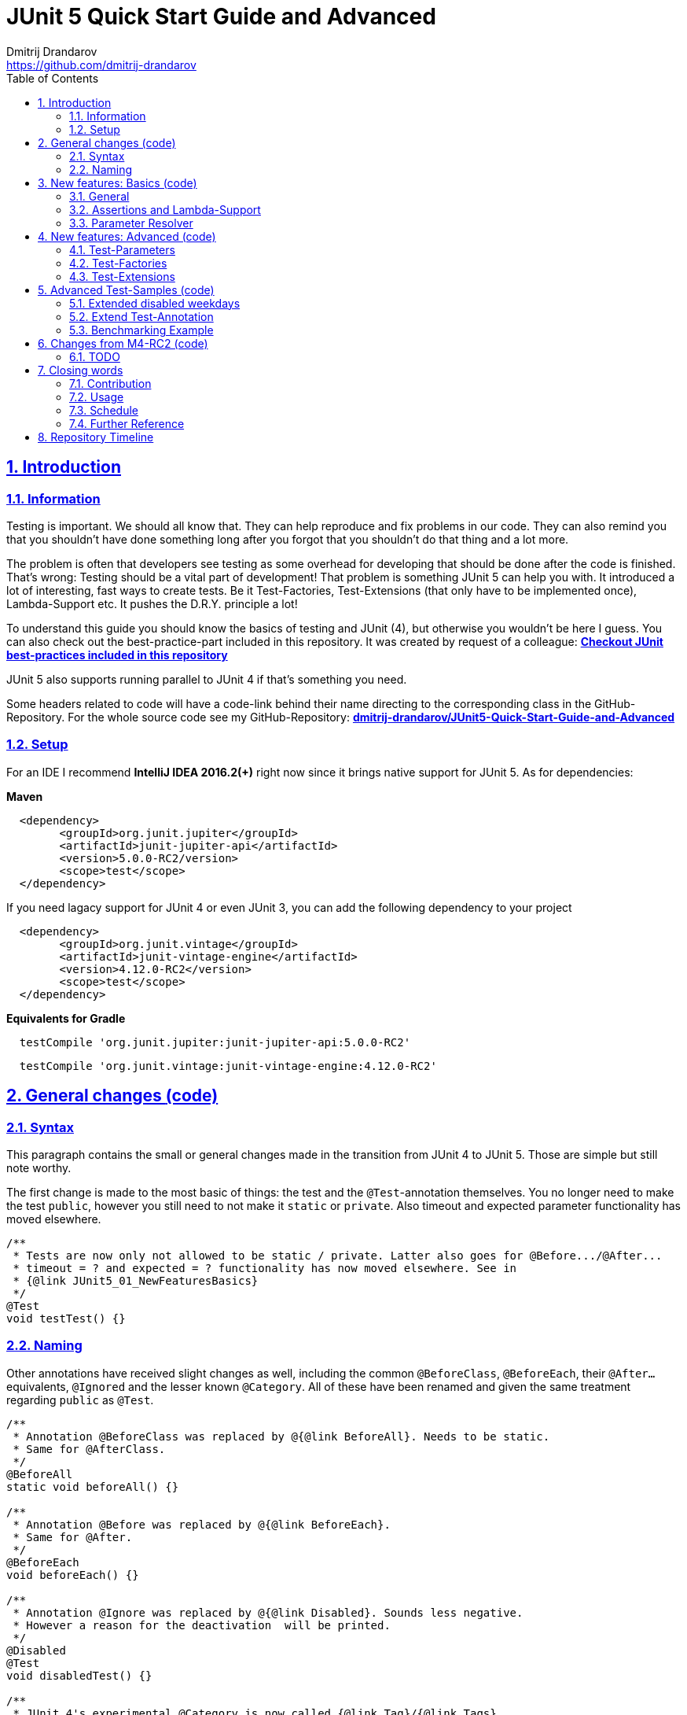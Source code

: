 = JUnit 5 Quick Start Guide and Advanced
Dmitrij Drandarov <https://github.com/dmitrij-drandarov>
:imagesdir: images
:sectnums:
:sectanchors:
:sectlinks:
:toc:

== Introduction

=== Information

Testing is important.
We should all know that.
They can help reproduce and fix problems in our code.
They can also remind you that you shouldn't have done something long after you forgot that you shouldn't do that thing and a lot more.

The problem is often that developers see testing as some overhead for developing that should be done after the code is finished.
That's wrong: Testing should be a vital part of development!
That problem is something JUnit 5 can help you with.
It introduced a lot of interesting, fast ways to create tests.
Be it Test-Factories, Test-Extensions (that only have to be implemented once), Lambda-Support etc.
It pushes the D.R.Y. principle a lot!

To understand this guide you should know the basics of testing and JUnit (4), but otherwise you wouldn't be here I guess.
You can also check out the best-practice-part included in this repository.
It was created by request of a colleague:
link:src/test/java/com/drandarov/bestPractice/JUnit_BestPractice.java[**Checkout JUnit best-practices included in this repository**]

JUnit 5 also supports running parallel to JUnit 4 if that's something you need.

Some headers related to code will have a code-link behind their name directing to the corresponding class in the GitHub-Repository.
For the whole source code see my GitHub-Repository:
https://github.com/dmitrij-drandarov/JUnit5-Quick-Start-Guide-and-Advanced[**dmitrij-drandarov/JUnit5-Quick-Start-Guide-and-Advanced**]

=== Setup
For an IDE I recommend *IntelliJ IDEA 2016.2(+)* right now since it brings native support for JUnit 5.
As for dependencies:

*Maven*

```xml
  <dependency>
        <groupId>org.junit.jupiter</groupId>
        <artifactId>junit-jupiter-api</artifactId>
        <version>5.0.0-RC2/version>
        <scope>test</scope>
  </dependency>
```
If you need lagacy support for JUnit 4 or even JUnit 3, you can add the following dependency to your project
```xml
  <dependency>
        <groupId>org.junit.vintage</groupId>
        <artifactId>junit-vintage-engine</artifactId>
        <version>4.12.0-RC2</version>
        <scope>test</scope>
  </dependency>
```

*Equivalents for Gradle*

```gradle
  testCompile 'org.junit.jupiter:junit-jupiter-api:5.0.0-RC2'
```
```gradle
  testCompile 'org.junit.vintage:junit-vintage-engine:4.12.0-RC2'
```


== General changes link:src/test/java/com/drandarov/junit5/JUnit5_00_GeneralChanges.java[(code)]


=== Syntax
This paragraph contains the small or general changes made in the transition from JUnit 4 to JUnit 5.
Those are simple but still note worthy.

The first change is made to the most basic of things: the test and the `@Test`-annotation themselves.
You no longer need to make the test `public`, however you still need to not make it `static` or `private`.
Also timeout and expected parameter functionality has moved elsewhere.

```java
/**
 * Tests are now only not allowed to be static / private. Latter also goes for @Before.../@After...
 * timeout = ? and expected = ? functionality has now moved elsewhere. See in
 * {@link JUnit5_01_NewFeaturesBasics}
 */
@Test
void testTest() {}
```

=== Naming

Other annotations have received slight changes as well, including the common `@BeforeClass`, `@BeforeEach`, their `@After...` equivalents, `@Ignored` and the lesser known `@Category`.
All of these have been renamed and given the same treatment regarding `public` as `@Test`.

```java
/**
 * Annotation @BeforeClass was replaced by @{@link BeforeAll}. Needs to be static.
 * Same for @AfterClass.
 */
@BeforeAll
static void beforeAll() {}

/**
 * Annotation @Before was replaced by @{@link BeforeEach}.
 * Same for @After.
 */
@BeforeEach
void beforeEach() {}

/**
 * Annotation @Ignore was replaced by @{@link Disabled}. Sounds less negative.
 * However a reason for the deactivation  will be printed.
 */
@Disabled
@Test
void disabledTest() {}

/**
 * JUnit 4's experimental @Category is now called {@link Tag}/{@link Tags}.
 */
@Tag("abc")
@Test
void taggedTest() {}
```

`Assert` and `Assume` classes have been renamed as well and are now called `Assertions` and `Assumptions`.
Not much has changed for the naming of the methods of both classes.

```java
/**
 * Assertion Methods are now in class {@link Assertions}. Method names stayed mostly the same
 * otherwise.
 */
@Test
void assertionsTest() {
    Assertions.assertTrue(true); // Without static import
    assertTrue(true);            // With static import on org.junit.jupiter.api.Assertions.assertTrue()
}

/**
 * Assumption Methods are now in class {@link Assumptions}. Method names stayed mostly the same
 * otherwise.
 */
@Test
void assumptionsTest() {
    Assumptions.assumeTrue(true); // Without static import
    assumeTrue(true);             // With static import on org.junit.jupiter.api.Assumptions.assumeTrue()
}
```


== New features: Basics link:src/test/java/com/drandarov/junit5/JUnit5_01_NewFeaturesBasics.java[(code)]

### General
Here I want to introduce some basics for the new features available in the new version.
There is a new pretty annotation called `@DisplayName` which is supposed to improve the readability of test reports, so you don't need 40-character test-names to make clear what the test is about at a glance.

```java
/**
 * Tests can now receive Display-Names via @{@link DisplayName}. These are e.g. used by the IDE,
 * Console or the {@link TestInfo}-Parameter (addressed in
 * {@link #parameterTest(TestInfo, TestReporter)}).
 */
@Test
@DisplayName("Choose a display name")
void displayNameTest() {}
```

image::01_displayname_result.png[]

You can now also group tests with inner classes annotated with `@Nested`.

```java
@Nested
@DisplayName("Tests grouped by something")
class groupedTests {

    @Test
    void groupedTest1() {}

    @Test
    void groupedTest2() {}

}
```

image::02_nestedTests_result.png[]

### Assertions and Lambda-Support
Now for the probably most known and anticipated feature in JUnit 5: Lambda-Support...
JUnit 5 `Assertions` and `Assumptions` classes and its methods now provide Lambda support.
This is achieved by providing methods with functional interfaces as parameters.

The most used ones are the `BooleanSupplier` and `Supplier<String>`.
The first one is used for assertions and the latter one to provide a result-message.
Those are however just alternatives to the older plain `boolean` and `String`.
Assertion methods like `assertTrue(...)` are now just overloaded with combinations of those four parameters:
(`boolean` | `BooleanSupplier`) & (`String` | `Supplier<String>`) resulting in 4 different methods.
This is what most lambda-supporting methods are designed like.

```java
/**
 * The new assertion-methods now support supplier-interfaces, meaning you can now enter lambda
 * expressions on the fly to a lot of the assert-methods. E.g. by giving a {@link BooleanSupplier}
 * for the assertion and a ({@link Supplier<String>} for the result-message to the
 * {@link Assertions#assertTrue(BooleanSupplier, Supplier)} method.
 */
@Test
void assertLambdaTest() {
    assertTrue(() -> Boolean.parseBoolean("true")); // Simple assertTrue() with BooleanSupplier-Lambda-Implement.
    Assertions.assertTrue(true, this.getClass()::getName); // Method references are possible as well of course
}
```

A new important functional interface is `Executable`.
It is very similar to a `Runnable`, however it throws a `Throwable` meaning you can execute assertions like `assertTrue()` and an `AssertionError` may be thrown affecting your test-result.
It is used in several assertions like the new `assertAll(Executable... executables)` which can be also used to prevent repetition.

```java
/**
 * {@link Assertions} has a method called {@link Assertions#assertAll(Executable...)} that enables
 * us to group assertions, as well as reuse them.
 */
@Test
void assertAllTest() {
    Executable[] executables = {
        () -> assertTrue(getData() >= -10),
        () -> assertTrue(getData() <= +15)};

    Assertions.assertAll("Random Tests", executables);
    dataChanges();
    Assertions.assertAll("Random Tests Again", executables);
}
```

This new functional interface is also used in the new replacement of the old `@Test`-parameter `expected` which is called `assertThrows()`.
It asserts whether an exception was thrown.
If you need the exception-instance itself to e.g. assert the message, you can instead use `expectThrows()` which also has the exception as return type.

```java
/**
 * The expected parameter of {@link Test} has moved to
 * {@link Assertions#assertThrows(Class, Executable)}.
 */
@Test
void assertThrowsTest() {
    assertThrows(ArrayIndexOutOfBoundsException.class,
            () -> (new String[1])[2] = "I will throw an Exception :)");
}
```

```java
/**
 * You can also use {@link Assertions#assertThrows(Class, Executable)} to get the
 * {@link Exception}-Instance if you need it.
 */
@Test
void expectThrowsTest() {
    ArrayIndexOutOfBoundsException exc = assertThrows(ArrayIndexOutOfBoundsException.class,
            () -> (new String[1])[2] = "I will throw an Exception :)");

    assertEquals(exc.getMessage(), "2");
}
```

### Parameter Resolver

The biggest new feature in JUnit 5 is the new Extension-API.
A part of it is the `ParameterResolver`-Interface which is an extension of the `Extension`-Interface itself.
The `ParameterResolver`-Interface provide a way for dependency injection on method level by injecting data into test-method parameters.
JUnit 5 provides two implementations by itself: `TestInfo` which contains some meta information and the appropriate Test-`Method` and Test-`Class` instances and `TestReporter` which can be used to publish test entries.
A lot more on the Extension-Api is following further below.

```java
/**
 * Tests can now be provided with parameters. Those are resolved by
 * {@link ParameterResolver}-Implementations which in turn are extensions of the above mentioned
 * {@link Extension}. This enables dependency injection at method level.
 *
 * Resolvers for {@link TestInfo} and {@link TestReporter} are already provided. Other parameters
 * require your own {@link ParameterResolver}-Implementations to be added with the
 * @{@link ExtendWith}-Annotation to either the class or method.
 *
 * @param testInfo Information about the current test
 * @param testReporter Used to publish test entries
 */
@Test
void parameterTest(TestInfo testInfo, TestReporter testReporter) {
    LOG.info("DisplayName:\t" + testInfo.getDisplayName());
    LOG.info("Tags:\t\t\t" + testInfo.getTags());
    LOG.info("TestClass:\t\t" + testInfo.getTestClass());
    LOG.info("TestMethod:\t\t" + testInfo.getTestMethod());

    testReporter.publishEntry("parameterTestTime", Long.toString(System.currentTimeMillis()));
}
```


== New features: Advanced link:src/test/java/com/drandarov/junit5/JUnit5_02_NewFeaturesAdvanced.java[(code)]

### Test-Parameters
Building upon the `ParameterResolver` paragraph of the last chapter let's look at implementing your own `ParameterResolver`.
You can also see the first visual sign of the Extension-API in the form of the `@ExtendWith`-Annotation. The final result is:

```java
/**
 * A simple example of a {@link ParameterResolver}-Implementation. @{@link ExtendWith} is used to
 * mark {@link ClassName_ParameterResolver} and {@link ParameterIndex_ParameterResolver} as used
 * {@link ParameterResolver}. These could alternatively be placed at class level.
 *
 * @param className String-Parameter that will be injected by {@link ClassName_ParameterResolver}
 * @param parameterIndex Long-Parameter that will be injected by {@link ParameterIndex_ParameterResolver}
 */
@Test
@ExtendWith({ClassName_ParameterResolver.class, ParameterIndex_ParameterResolver.class})
void customParameterTest(String className, Long parameterIndex) {
    LOG.info(className);       // Surrounding class name injected by ClassName_ParameterResolver
    LOG.info(parameterIndex);  // Parameter-Index injected by ParameterIndex_ParameterResolver
}
```

This is achieved by the following implementations:

The first implementation processes the `String` parameter `className`.
It checks whether the parameter class is a `String` and throws an exception otherwise.
To resolve and inject the parameter it just returns the test classes name.

```java
public class ClassName_ParameterResolver implements ParameterResolver {

    /**
     * Simple example that only checks if the Parameter-Type is a {@link String} based on the
     * Parameter-Context to determine whether the Parameter is supported by this
     * {@link ParameterResolver}.
     */
    @Override
    public boolean supports(ParameterContext parameterContext, ExtensionContext extensionContext)
                                                                throws ParameterResolutionException {
        return parameterContext.getParameter().getType().equals(String.class);
    }

    /**
     * Simple example that simply resolves the Parameter by returning the Class-Name based on
     * the Parameter-Context.
     */
    @Override
    public Object resolve(ParameterContext parameterContext, ExtensionContext extensionContext)
                                                                throws ParameterResolutionException {
        Class<?> contextClass = extensionContext.getTestClass().orElse(null);
        return contextClass == null ? null : contextClass.getSimpleName();
    }

}
```

The seconds implementation processes the `Long` parameter `parameterIndex`.
It does basically the same but resolves the parameter by getting the index from the `parameterContext`.

```java
public class ParameterIndex_ParameterResolver implements ParameterResolver {

    /**
     * Simple example that only checks if the Parameter-Type is a {@link Long} based on the
     * Parameter-Context to determine whether the Parameter is supported by this
     * {@link ParameterResolver}.
     */
    @Override
    public boolean supports(ParameterContext parameterContext, ExtensionContext extensionContext)
                                                                throws ParameterResolutionException {
        return parameterContext.getParameter().getType().equals(Long.class);
    }

    /**
     * Simple example that simply resolves the Parameter by returning the parameterIndex based
     * on the Parameter-Context.
     */
    @Override
    public Object resolve(ParameterContext parameterContext, ExtensionContext extensionContext)
                                                                throws ParameterResolutionException {
        return (long) parameterContext.getIndex();
    }

}
```

### Test-Factories
Another nice feature are the new Test-Factories.
These are annotated with `@TestFactory` instead of `@Test`.
Their return type is some kind of collection of ``DynamicTest``s.
The class `DynamicTest` provides several static methods to create those.
You basically have to provide test data and based on it a display name as well as some kind of `Executable`.
In my example you can see me using the `stream()`-method of said class.

```java
/**
 * An example for a {@link TestFactory} with JUnit 5.
 * {@link DynamicTest#stream(Iterator, Function, ThrowingConsumer)} provides an easy way to
 * factorize multiple tests, which will be executed automatically.
 * It's basically similar to a for-loop that reads data and asserts, but these test will be
 * grouped and displayed separately in the test results.
 *
 * @return A stream of dynamic tests
 */
@TestFactory
Stream<DynamicTest> testStreamFactoryTest() {
    Iterator<String> testData = Arrays.asList(new String[]{"1", "2", "3"}).iterator();

    return DynamicTest.stream(
            testData,                              // Input-Data for the Factory
            s -> "Displayname: S" + s,             // Creating DisplayNames for the test
            Assertions::assertNotNull);            // Providing an Executable on which the test is based
}
```

image::03_testFactory_result.png[]

### Test-Extensions
Here I will show you an `Extension` that is not based on the `ParameterResolver` but instead implements the `TestExecutionCondition`.
The same thing that powers the `@Disabled` annotation.
If we want to customize it we need out own implementation.
There are about a dozen of those `Extension` categories.
`TestExecutionCondition` is just one of them.
Some are functional interfaces like the one we're talking about, others like the `ParameterResolver` are not.
My example called `@DisabledOnMonday` does just that.
It disables that test-method or -class on mondays.
The implementation only checks for the weekday and returns an appropriate `ConditionEvaluationResult` resulting in the test being ignored when the weekday matches.

```java
/**
 * An extension that disables a test class on Mondays, because nobody likes those, right?
 *
 * @author dmitrij-drandarov
 * @since 28 Jul 2016
 */
public class DisabledOnMonday implements TestExecutionCondition {

    @Override
    public ConditionEvaluationResult evaluate(TestExtensionContext context) {
        boolean monday = Calendar.getInstance().get(Calendar.DAY_OF_WEEK) == Calendar.MONDAY;

        return monday ?
                ConditionEvaluationResult.disabled("I spare you on Mondays.")
                :
                ConditionEvaluationResult.enabled("Don't spare you on other days though >:(");
    }

}
```

```java
/**
 * For this example I use my implementation of {@link TestExecutionCondition} called
 * {@link DisabledOnMonday} to tell JUnit to disable this test on mondays, because who likes
 * those, right?
 *
 * This annotation might just as well be placed on class level. To see how I implemented this look at
 * {@link DisabledOnMonday}.
 */
@Test
@ExtendWith(DisabledOnMonday.class)
void disabledOnMondayTest() {}
```

Again: This could without problem be placed on class-level.


== Advanced Test-Samples link:src/test/java/com/drandarov/junit5/JUnit5_00_GeneralChanges.java[(code)]

### Extended disabled weekdays
Let's extend that `@DisabledOnMonday` annotation a bit.
What if you want to choose the weekday?
Creating 7 annotations is kind of overkill.
A way to achieve this could be to add another annotation that accepts the weekdays as a parameter:

```java
/**
 * Here I go a step further and annotate my days dynamically, by specifying the days I don't want
 * the test to run on with another custom annotation called @{@link DisabledWeekdays}.
 *
 * My extension {@link DisabledOnWeekday} later searches for @{@link DisabledWeekdays} and determines
 * whether the test should run or not.
 */
@Test
@DisabledWeekdays({Calendar.THURSDAY, Calendar.SATURDAY})
@ExtendWith(DisabledOnWeekday.class)
void disabledOnWeekdaysTest() {}
```

The `@DisabledWeekdays` annotation doesn't do much more than hold an int array corresponding to the weekdays.

```java
/**
 * A simple annotation to retain information about weekdays that the annotated tests are disabled on.
 * Used by {@link DisabledOnWeekday}-Extension.
 *
 * @author dmitrij-drandarov
 * @since 28 Jul 2016
 */
@Retention(RetentionPolicy.RUNTIME)
public @interface DisabledWeekdays {
    int[] value();
}
```

The extension looks slightly different now, since it needs to determine the weekdays from the annotation.
Luckily the `evaluate()`-method provides the `TestExtensionContext` so it's fairly easy to get those.

```java
/**
 * An extension that disables this test class on the weekday specified by {@link DisabledWeekdays}.
 *
 * @author dmitrij-drandarov
 * @since 28 Jul 2016
 */
public class DisabledOnWeekday implements TestExecutionCondition {

    @Override
    public ConditionEvaluationResult evaluate(TestExtensionContext context) {

        // Search for the @DisabledWeekdays annotation from the TestExtensionContext
        Optional<AnnotatedElement> contextElement = context.getElement();
        AnnotatedElement annotatedElement = contextElement.orElse(null);

        if (annotatedElement != null) {
            DisabledWeekdays weekdayAnnotation = annotatedElement.getAnnotation(DisabledWeekdays.class);

            // Determine whether the test should be disabled
            boolean weekdayToday = IntStream.of(weekdayAnnotation.value())
                    .anyMatch(day -> day == Calendar.getInstance().get(Calendar.DAY_OF_WEEK));

            // Return a ConditionEvaluationResult based on the outcome of the boolean weekdayToday
            return weekdayToday ?
                    ConditionEvaluationResult.disabled("I spare you today.")
                    :
                    ConditionEvaluationResult.enabled("Don't spare you on other days though >:(");
        }
        return null;
    }

}
```

### Extend Test-Annotation
So what if you want to save some that space occupied by all those annotations.
Let's make it all-in-one for this example:

```java
/**
 * Here I use an annotation @{@link UITest} that is annotated by @{@link Test} itself, so it will be
 * executed properly. @{@link UITest} contains grouped information and annotations about this test
 * like predefined extensions. Further information in @{@link UITest}s JavaDoc.
 *
 * This of course could be also possible for the examples above.
 */
@UITest("../../sample.fxml")
void userInterfaceTest(Pane root) {
    LOG.info(root.getPrefWidth());    // 555.0 (defined in FXML-File)
    LOG.info(root.getPrefHeight());   // 333.0 (defined in FXML-File)
}
```

What you basically do here is to create a new annotation and annotate that with `@Test`.
Then you pack all you need in there like your extensions, parameter resolvers, targets, parameters, etc.
The annotation `@UITest` above looks like this:

```java
/**
 * Test annotated by this will be executed by the test runner without problems due to @{@link Test}
 * being included.
 * You can basically group annotations by doing this and save some space, by not having to add all
 * those {@link ExtendWith}s etc. to each method.
 * Readability inside the test classes is the key here. And it looks cooler ;)
 *
 * @author dmitrij-drandarov
 * @since 29 Jul 2016
 */
@Test
@Tag("userInterface")                      // For simple identification by ParameterResolvers
@ExtendWith(PrintUITestData.class)         // Prints UI Test Data before each test
@ExtendWith(RootElementResolver.class)     // Resolves the root pane
@Target(ElementType.METHOD)
@Retention(RetentionPolicy.RUNTIME)        // Required for the test to be automatically executed
public @interface UITest {

    /**
     * FXML-Path.
     *
     * @return FXML-Path used for the UI-Test.
     */
    String value();

}
```

The extensions used do not really matter here.
One extension resolves the `Pane` from the fxml path and the other one just prints some data.
This is rather a showcase of an `@Test`-Extension and including utilizing the extension features of JUnit 5.
If you want to see code nevertheless look into the repository.

### Benchmarking Example

As for the last example right now I will showcase some benchmarking possibilities and it isn't even that complicated.
There are several extensions that can be used for that.
`BeforeAllCallback`, `BeforeTestExecutionCallback` and their `After...`-equivalents.
Each of these interfaces has a method that will be executed at some point during the tests.
E.g. before each test or after etc.
So by implementing those 4 interfaces in one extension we can create a class that timestamps each time a method is called and after it finished including calculating the difference.
Then we just need to annotate an annotation `@Benchmarked` with that extension and then place that on top of a test-method or -class.
Done!
The final benchmarked test-method will should something like this:

```java
/**
 * For this example I wrote an annotation @{@link Benchmarked} that doesn't include @{@link Test} -
 * which it could - but instead only contains an self-written extension called
 * {@link BenchmarkExtension}. Annotating your class with this will basically provide you with
 * automatic benchmarking.
 *
 * This could of course be also placed on top of the class.
 */
@Test
@Benchmarked
void benchmarkedTest() {
    List<Integer> primes = new ArrayList<>();
    LOG.info("Calculating some primes...");
    IntStream.iterate(2, i -> i + 1)
            .filter(i -> LongStream.rangeClosed(2, (long)(Math.sqrt(i))).allMatch(n -> i % n != 0))
            .limit(55555)
            .forEach(primes::add);
}
```

The corresponding test-output:

image::04_benchmarked_output.png[]

The extension couldn't be simpler:

```java
/**
 * Extension, that does the logging for the benchmarks.
 *
 * @author dmitrij-drandarov
 * @since 29 Jul 2016
 */
public class BenchmarkExtension implements BeforeAllCallback, BeforeTestExecutionCallback,
        AfterTestExecutionCallback, AfterAllCallback {

    private static final String APD = "\t-\t";

    private static final Map<String, Long> startTime = new HashMap<>();
    private static final DateFormat dtForm = DateFormat.getDateTimeInstance(DateFormat.SHORT, DateFormat.MEDIUM);


    @Override
    public void beforeAll(ContainerExtensionContext context) throws Exception {
        String disp = context.getDisplayName();
        long start = currentTimeMillis();

        LOG.info("#### Summary           \t" + APD + disp + " ####");
        LOG.info("#### Start of Benchmark\t" + APD + disp + APD + dtForm.format(new Date(start)) + " ####");
        startTime.put(disp, start);
    }

    @Override
    public void beforeTestExecution(TestExtensionContext context) throws Exception {
        String disp = context.getDisplayName();
        long start = currentTimeMillis();

        LOG.info("#### Method-Benchm. ####" + APD + disp + APD + dtForm.format(new Date(start)));
        startTime.put(context.getDisplayName(), start);
    }

    @Override
    public void afterTestExecution(TestExtensionContext context) throws Exception {
        String disp = context.getDisplayName();
        long end = currentTimeMillis();

        LOG.info("#### Summary        ####" + APD + disp);
        LOG.info("#### Start          ####" + APD + dtForm.format(new Date(startTime.get(disp))));
        LOG.info("#### End            ####" + APD + dtForm.format(new Date(end)));
        LOG.info("#### Duration       ####" + APD + (end - startTime.get(disp)) + " ms\n");
    }

    @Override
    public void afterAll(ContainerExtensionContext context) throws Exception {
        String disp = context.getDisplayName();
        long end = currentTimeMillis();

        LOG.info("#### End of Benchmark  \t" + APD + disp + APD + dtForm.format(new Date(end)) + " ####");
        LOG.info("#### Duration for class\t" + APD + disp + APD + (end - startTime.get(disp)) + " ms ####");
    }

}
```

Of course I could have also included `@Benchmarked` in a separate `@BenchmarkedTest` annotation that would have extended `@Test` as well saving that one line.

== Changes from M4-RC2 link:src/test/java/com/drandarov/junit5/xxxxxxxxxxx.java[(code)]

### TODO
.

== Closing words

### Contribution
Feel free to express critique and contribute to the [repository](https://github.com/dmitrij-drandarov/JUnit5-Quick-Start-Guide-and-Advanced) :)

### Usage
You can use this repository in any way you want.
May it be for workshops or presentations. Just give credits. ;)

### Schedule
- [ ] 5.0 GA (General Availability Release) Update - Due by August 24, 2017

### Further Reference
[Official JUnit 5 User Guide](http://junit.org/junit5/docs/current/user-guide)
[JUnit 5 GitHub](https://github.com/junit-team/junit5)
[JUnit 5 Milestone plan](https://github.com/junit-team/junit5/milestones/)

== Repository Timeline

[%interactive]
- [ ] Update for M4-RC2                                 -   XX Aug 2017
- [x] Fix userInterfaceTest                             -   01 Aug 2017
- [x] Create wiki article with githup-pages-content     -   04 Mar 2017
- [x] Convert code fragments from images to text        -   04 Mar 2017
- [x] Incorporate JUnit Best-Practice on request        -   15 Feb 2017
- [x] Change name                                       -   05 Aug 2016
- [x] Finish Stream TODOs                               -   05 Aug 2016
- [x] Proper Presentation                               -   04 Aug 2016
- [x] Add reference                                     -   03 Aug 2016
- [x] Add expectThrows()                                -   03 Aug 2016
- [x] Add @Nested                                       -   03 Aug 2016
- [x] Adjust packages and classes for presentation      -   01 Aug 2016
- [x] Extend Test-Extensions                            -   29 Jul 2016
- [x] Test-Extensions (o\j\j\api\extension)             -   28 Jul 2016
- [x] @TestFactory + DynamicTests                       -   26 Jul 2016
- [x] Reorder packages and classes                      -   26 Jul 2016
- [x] Links to Java-Files                               -   24 Jul 2016
- [x] Dependency Copy-Paste Resource                    -   24 Jul 2016
